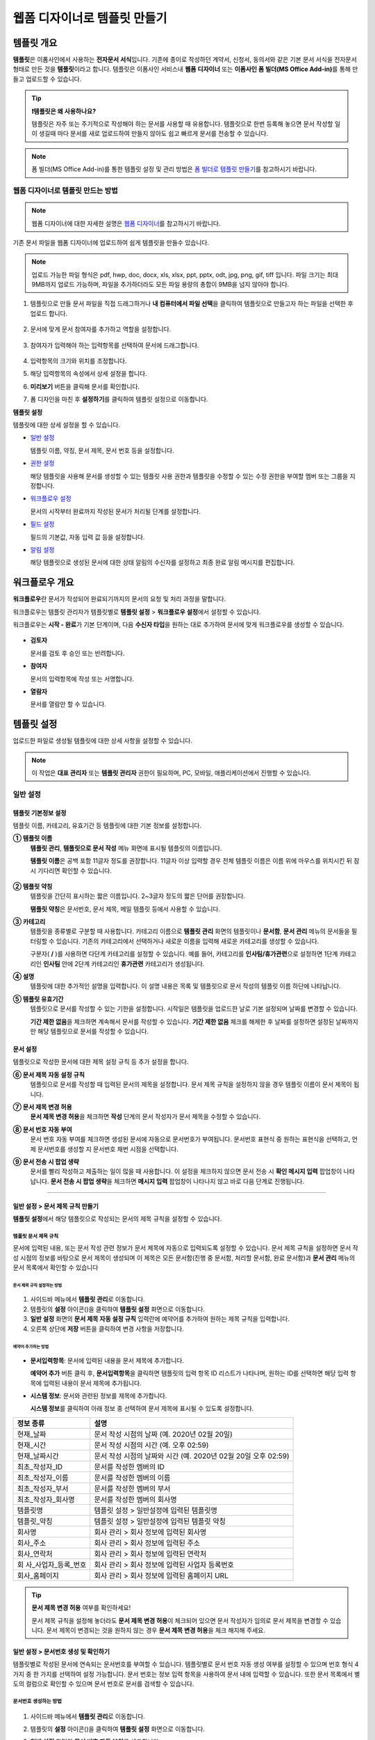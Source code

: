 .. _template_wd:

=============================
웹폼 디자이너로 템플릿 만들기
=============================

-----------------------------------------
템플릿 개요
-----------------------------------------

**템플릿**\ 은 이폼사인에서 사용하는 **전자문서 서식**\ 입니다. 기존에 종이로 작성하던 계약서, 신청서, 동의서와 같은 기본 문서 서식을 전자문서 형태로 만든 것을 **템플릿**\ 이라고 합니다. 템플릿은 이폼사인 서비스내 **웹폼 디자이너** 또는 **이폼사인 폼 빌더(MS Office Add-in)**\ 를 통해 만들고 업로드할 수 있습니다.


.. tip::

   **❗템플릿은 왜 사용하나요?**

   템플릿은 자주 또는 주기적으로 작성해야 하는 문서를 사용할 때 유용합니다. 
   템플릿으로 한번 등록해 놓으면 문서 작성할 일이 생길때 마다 문서를 새로 업로드하여 만들지 않아도 쉽고 빠르게 문서를 전송할 수 있습니다. 


.. note::
   
   폼 빌더(MS Office Add-in)를 통한 템플릿 설정 및 관리 방법은 `폼 빌더로 템플릿 만들기 <chapter7.html#template_fb>`__\ 를 참고하시기 바랍니다.



**웹폼 디자이너로 템플릿 만드는 방법**
~~~~~~~~~~~~~~~~~~~~~~~~~~~~~~~~~~~~~~~~~~


.. note::

   웹폼 디자이너에 대한 자세한 설명은 `웹폼 디자이너 <chapter4.html#webform>`__\ 를 참고하시기 바랍니다.


기존 문서 파일을 웹폼 디자이너에 업로드하여 쉽게 템플릿을 만들수 있습니다.

.. note::

   업로드 가능한 파일 형식은 pdf, hwp, doc, docx, xls, xlsx, ppt, pptx, odt, jpg, png, gif, tiff 입니다.
   파일 크기는 최대 9MB까지 업로드 가능하며, 파일을 추가하더라도 모든 파일 용량의 총합이 9MB을 넘지 않아야 합니다.



1. 템플릿으로 만들 문서 파일을 직접 드래그하거나 **내 컴퓨터에서 파일 선택**\ 을 클릭하여 템플릿으로 만들고자 하는 파일을 선택한 후 업로드 합니다.

   .. figure:: resources/template-manage-upload.png
      :alt: 템플릿 관리>파일 업로드(1)
      :width: 700px


   .. figure:: resources/template-manage-upload-popup.png
      :alt: 템플릿 관리>파일 업로드(2)
      :width: 400px

2. 문서에 맞게 문서 참여자를 추가하고 역할을 설정합니다.


   .. figure:: resources/wfd-participants.png
      :alt: 입력항목 드래그 방법
      :width: 400px


3. 참여자가 입력해야 하는 입력항목를 선택하여 문서에 드래그합니다.

   .. figure:: resources/web-form-designer1.png
      :alt: 입력항목 드래그 방법
      :width: 700px


4. 입력항목의 크기와 위치를 조정합니다.

5. 해당 입력항목의 속성에서 상세 설정을 합니다.

6. **미리보기** 버튼을 클릭해 문서를 확인합니다.

7. 폼 디자인을 마친 후 **설정하기**\ 를 클릭하여 템플릿 설정으로 이동합니다.


**템플릿 설정**

템플릿에 대한 상세 설정을 할 수 있습니다.

-  `일반 설정 <#general-wd>`__\

   템플릿 이름, 약칭, 문서 제목, 문서 번호 등을 설정합니다.

-  `권한 설정 <#auth-wd>`__\

   해당 템플릿을 사용해 문서를 생성할 수 있는 템플릿 사용 권한과 템플릿을 수정할 수 있는 수정 권한을 부여할 멤버 또는 그룹을 지정합니다.

-  `워크플로우 설정 <#workflow-wd>`__\

   문서의 시작부터 완료까지 작성된 문서가 처리될 단계를 설정합니다.

-  `필드 설정 <#field-wd>`__\

   필드의 기본값, 자동 입력 값 등을 설정합니다.

-  `알림 설정 <#noti-wd>`__\

   해당 템플릿으로 생성된 문서에 대한 상태 알림의 수신자를 설정하고 최종 완료 알림 메시지를 편집합니다. 


.. _workflow:

---------------------
워크플로우 개요
---------------------

**워크플로우**\ 란 문서가 작성되어 완료되기까지의 문서의 요청 및 처리 과정을 말합니다.

워크플로우는 템플릿 관리자가 템플릿별로 **템플릿 설정** > **워크플로우 설정**\ 에서 설정할 수 있습니다.

워크플로우는 **시작 - 완료**\ 가 기본 단계이며, 다음 **수신자 타입**\ 을 원하는 대로 추가하여 문서에 맞게 워크플로우를 생성할 수 있습니다.

.. figure:: resources/workflow_new.png
   :alt: 워크플로우 단계
   :width: 500px


-  **검토자**

   문서를 검토 후 승인 또는 반려합니다.

-  **참여자**

   문서의 입력항목에 작성 또는 서명합니다.

-  **열람자** 

   문서를 열람만 할 수 있습니다. 


.. _template_setting:

---------------------
템플릿 설정
---------------------

업로드한 파일로 생성될 템플릿에 대한 상세 사항을 설정할 수 있습니다.

.. note::

   이 작업은 **대표 관리자** 또는 **템플릿 관리자** 권한이 필요하며, PC, 모바일, 애플리케이션에서 진행할 수 있습니다.


.. _general_wd:

일반 설정
~~~~~~~~~~~~~~~

.. figure:: resources/template-setting-general.png
   :alt: 템플릿 설정 > 일반 설정
   :width: 700px



**템플릿 기본정보 설정**
-----------------------------------

템플릿 이름, 카테고리, 유효기간 등 템플릿에 대한 기본 정보를 설정합니다.

**① 템플릿 이름**
   **템플릿 관리**, **템플릿으로 문서 작성** 메뉴 화면에 표시될 템플릿의 이름입니다.

   **템플릿 이름**\ 은 공백 포함 11글자 정도를 권장합니다. 11글자 이상 입력할 경우 전체 템플릿 이름은 이름 위에 마우스를 위치시킨 뒤 잠시 기다리면 확인할 수 있습니다.

   .. figure:: resources/template-name.png
      :alt: 템플릿 이름
      :width: 250px


**② 템플릿 약칭**
   템플릿을 간단히 표시하는 짧은 이름입니다. 2~3글자 정도의 짧은 단어를 권장합니다.

   **탬플릿 약칭**\ 은 문서번호, 문서 제목, 메일 템플릿 등에서 사용할 수 있습니다.


**③ 카테고리**
   템플릿을 종류별로 구분할 때 사용합니다. 카테고리 이름으로 **템플릿 관리** 화면의 템플릿이나 **문서함**, **문서 관리** 메뉴의 문서들을 필터링할 수 있습니다. 기존의 카테고리에서 선택하거나 새로운 이름을 입력해 새로운 카테고리를 생성할 수 있습니다.

   구분자( **/** )를 사용하면 다단계 카테고리를 설정할 수 있습니다. 예를 들어, 카테고리를 **인사팀/휴가관련**\ 으로 설정하면 1단계 카테고리인 **인사팀** 안에 2단계 카테고리인 **휴가관련** 카테고리가 생성됩니다.

**④ 설명**
   템플릿에 대한 추가적인 설명을 입력합니다. 이 설명 내용은 목록 및 템플릿으로 문서 작성의 템플릿 이름 하단에 나타납니다.

**⑤ 템플릿 유효기간**
   템플릿으로 문서를 작성할 수 있는 기한을 설정합니다. 시작일은 템플릿을 업로드한 날로 기본 설정되며 날짜를 변경할 수 있습니다.

   **기간 제한 없음**\ 을 체크하면 계속해서 문서를 작성할 수 있습니다. **기간 제한 없음** 체크를 해제한 후 날짜를 설정하면 설정된 날짜까지만 해당 템플릿으로 문서를 작성할 수 있습니다. 


**문서 설정**
-----------------------------------

템플릿으로 작성한 문서에 대한 제목 설정 규칙 등 추가 설정을 합니다.

**⑥ 문서 제목 자동 설정 규칙**
   템플릿으로 문서를 작성할 때 입력된 문서의 제목을 설정합니다. 문서 제목 규칙을 설정하지 않을 경우 템플릿 이름이 문서 제목이 됩니다.


**⑦ 문서 제목 변경 허용**
   **문서 제목 변경 허용**\ 을 체크하면 **작성** 단계의 문서 작성자가 문서 제목을 수정할 수 있습니다.

**⑧ 문서 번호 자동 부여**
   문서 번호 자동 부여를 체크하면 생성된 문서에 자동으로 문서번호가 부여됩니다. 문서번호 표현식 중 원하는 표현식을 선택하고, 언제 문서번호를 생성할 지 문서번호 채번 시점을 선택합니다.

   |image1|

**⑨ 문서 전송 시 팝업 생략**
   문서를 빨리 작성하고 제출하는 일이 많을 때 사용합니다. 이 설정을 체크하지 않으면 문서 전송 시 **확인 메시지 입력** 팝업창이 나타납니다. **문서 전송 시 팝업 생략**\ 을 체크하면 **메시지 입력** 팝업창이 나타나지 않고 바로 다음 단계로 진행됩니다.


   
-------------------------------------

.. _document_naming:

일반 설정 > 문서 제목 규칙 만들기
-----------------------------------

**템플릿 설정**\ 에서 해당 템플릿으로 작성되는 문서의 제목 규칙을 설정할 수 있습니다.


**템플릿 문서 제목 규칙**
^^^^^^^^^^^^^^^^^^^^^^^^^^^

문서에 입력된 내용, 또는 문서 작성 관련 정보가 문서 제목에 자동으로 입력되도록 설정할 수 있습니다. 문서 제목 규칙을 설정하면 문서 작성 시점의 정보를 바탕으로 문서 제목이 생성되며 이 제목은 모든 문서함(진행 중 문서함, 처리할 문서함, 완료 문서함)과 **문서 관리** 메뉴의 문서 목록에서 확인할 수 있습니다


.. figure:: resources/document-list.png
   :alt: 문서 관리 > 문서 목록
   :width: 700px



**문서 제목 규칙 설정하는 방법**
+++++++++++++++++++++++++++++++++++++++++++++++

.. figure:: resources/template-setting-general-doc-numering_rule.png
   :alt: 템플릿 설정 > 문서 제목 규칙 설정
   :width: 500px


1. 사이드바 메뉴에서 **템플릿 관리**\ 로 이동합니다.

2. 템플릿의 **설정** 아이콘(|image2|)을 클릭하여 **템플릿 설정** 화면으로 이동합니다.

3. **일반 설정** 화면의 **문서 제목 자동 설정 규칙** 입력란에 예약어를 추가하여 원하는 제목 규칙을 입력합니다.

4. 오른쪽 상단에 **저장** 버튼을 클릭하여 변경 사항을 저장합니다.


**예약어 추가하는 방법**
+++++++++++++++++++++++++++++++++++++++

.. figure:: resources/template-setting-general-doc-numering_rule_reserved.png
   :alt: 예약어 사용해서 문서 제목 규칙 설정


-  **문서입력항목**\ : 문서에 입력된 내용을 문서 제목에 추가합니다.

   **예약어 추가** 버튼 클릭 후, **문서입력항목**\ 을 클릭하면 템플릿의 입력 항목 ID 리스트가 나타나며, 원하는 ID를 선택하면 해당 입력 항목에 입력된 내용이 문서 제목에 추가됩니다.

-  **시스템 정보**\ : 문서와 관련된 정보를 제목에 추가합니다.

   **시스템 정보**\ 를 클릭하여 아래 정보 중 선택하여 문서 제목에 표시될 수 있도록 설정합니다.


+----------------------+-----------------------------------------------+
| 정보 종류            | 설명                                          |
+======================+===============================================+
| 현재_날짜            | 문서 작성 시점의 날짜 (예. 2020년 02월 20일)  |
+----------------------+-----------------------------------------------+
| 현재_시간            | 문서 작성 시점의 시간 (예. 오후 02:59)        |
+----------------------+-----------------------------------------------+
| 현재_날짜시간        | 문서 작성 시점의 날짜와 시간 (예. 2020년 02월 |
|                      | 20일 오후 02:59)                              |
+----------------------+-----------------------------------------------+
| 최초_작성자_ID       | 문서를 작성한 멤버의 ID                       |
+----------------------+-----------------------------------------------+
| 최초_작성자_이름     | 문서를 작성한 멤버의 이름                     |
+----------------------+-----------------------------------------------+
| 최초_작성자_부서     | 문서를 작성한 멤버의 부서                     |
+----------------------+-----------------------------------------------+
| 최초_작성자_회사명   | 문서를 작성한 멤버의 회사명                   |
+----------------------+-----------------------------------------------+
| 템플릿명             | 템플릿 설정 > 일반설정에 입력된 템플릿명      |
+----------------------+-----------------------------------------------+
| 템플릿_약칭          | 템플릿 설정 > 일반설정에 입력된 템플릿 약칭   |
+----------------------+-----------------------------------------------+
| 회사명               | 회사 관리 > 회사 정보에 입력된 회사명         |
+----------------------+-----------------------------------------------+
| 회사_주소            | 회사 관리 > 회사 정보에 입력된 주소           |
+----------------------+-----------------------------------------------+
| 회사_연락처          | 회사 관리 > 회사 정보에 입력된 연락처         |
+----------------------+-----------------------------------------------+
| 회                   | 회사 관리 > 회사 정보에 입력된 사업자         |
| 사_사업자_등록_번호  | 등록번호                                      |
+----------------------+-----------------------------------------------+
| 회사_홈페이지        | 회사 관리 > 회사 정보에 입력된 홈페이지 URL   |
+----------------------+-----------------------------------------------+

.. tip::

   **문서 제목 변경 허용** 여부를 확인하세요!

   문서 제목 규칙을 설정해 놓더라도 **문서 제목 변경 허용**\ 이 체크되어 있으면 문서 작성자가 임의로 문서 제목을 변경할 수 있습니다. 문서 제목이 변경되는 것을 원하지 않는 경우 **문서 제목 변경 허용**\ 을 체크 해지해 주세요.

.. figure:: resources/template-setting-general-doc-numering_rule_allow_change.png
   :alt: 문서 제목 변경 허용 여부 확인



.. _docnumber_wd:

일반 설정 > 문서번호 생성 및 확인하기
---------------------------------------

템플릿별로 작성된 문서에 연속되는 문서번호를 부여할 수 있습니다. 
템플릿별로 문서 번호 자동 생성 여부를 설정할 수 있으며 번호 형식 4가지 중 한 가지를 선택하여 설정 가능합니다. 문서 번호는 정보 입력 항목을 사용하여 문서 내에 입력할 수 있습니다. 또한 문서 목록에서 별도의 컬럼으로 확인할 수 있으며 문서 번호로 문서를 검색할 수 있습니다.

**문서번호 생성하는 방법**
^^^^^^^^^^^^^^^^^^^^^^^^^^^^

.. figure:: resources/template-setting-general-doc-numering1.png
   :alt: 문서번호 설정하기
   :width: 600px


1. 사이드바 메뉴에서 **템플릿 관리**\ 로 이동합니다.

2. 템플릿의 **설정** 아이콘(|image3|)을 클릭하여 **템플릿 설정** 화면으로 이동합니다.

3. **일반 설정** 화면의 **문서 번호 자동 부여**\ 를 체크합니다.

   -  **문서번호 규칙 선택하기**

   .. figure:: resources/template-setting-general-doc-numering1_1.png
      :alt: 문서번호 규칙 선택


   **▪ 일련번호**
      문서 생성 순서대로 1번부터 생성

      예) 1, 2, 3...

   **▪ 년도 일련번호**
      문서가 생성된 년도 + 번호 1번부터 생성

      예) 2020_1, 2020_2...

   **▪ 템플릿약칭 일련번호**
      템플릿 약칭 + 번호 1번부터 생성

      예) 신청서 1, 신청서 2...

   **▪ 템플릿약칭 년도 일련번호**
      템플릿 약칭 + 문서가 생성된 년도 + 번호 1번부터 생성

      예) 신청서 2020_1, 신청서 2020_2...

   -  **문서 번호 부여 시점 선택하기**

   ▪ **시작**
      문서 작성 시작 단계에서 문서번호를 생성합니다.

   ▪ **완료**
      문서가 모든 워크플로우를 거쳐 문서 완료 시 문서번호를 생성합니다.

4. 오른쪽 상단의 **저장** 버튼을 클릭해 설정을 저장합니다.


**문서번호 확인하는 방법**
^^^^^^^^^^^^^^^^^^^^^^^^^^^^

문서번호는 **문서번호 입력 항목**\ 을 사용하여 문서 내에 입력하거나 문서 목록에서 확인할 수 있습니다.

-  **문서 내에 문서번호 표시하기**

   문서번호는 문서번호 입력 항목을 사용하여 문서 내에 입력할 수 있습니다.

   1. 웹폼 디자이너에 문서 파일을 업로드합니다.

   2. 문서번호가 들어갈 위치에 문서 입력 항목을 추가합니다.

      |image4|

   3. **다음** 버튼을 클릭해 **템플릿 설정**\ 으로 이동합니다.

   4. **템플릿 설정 > 일반 설정**\ 에서 **문서 번호 자동 부여**\ 를 체크합니다.

   5. 문서 번호 규칙을 선택합니다.

   6. **저장** 버튼을 클릭해 설정을 저장합니다.

-  **문서 목록에서 문서번호 확인하기**

   .. figure:: resources/doc-list-docnumber1.PNG
      :alt: 문서함 - 문서 목록
      :width: 700px


   .. figure:: resources/doc-list-docnumber2.png
      :alt: 문서함 - 문서 목록 - 문서번호 확인
      :width: 700px


   문서번호는 문서 목록을 볼 수 있는 문서함(진행 중 문서함, 처리할 문서함, 완료 문서함) 및 문서 관리 메뉴(문서 관리자 권한 필요)에서 확인할 수 있습니다.

   1. 사이드바 메뉴에서 **문서함** 또는 **문서 관리** 메뉴로 이동합니다.

   2. 오른쪽 상단의 **컬럼 설정** 아이콘을 클릭합니다.

   3. 컬럼 리스트의 **문서번호**\ 를 체크합니다.

      |image5|

   4. 문서 목록에 **문서번호** 컬럼이 추가된 것을 확인합니다.

-  **문서번호로 문서 검색하기**

   |image6|

   문서번호 검색은 상세 검색 기능을 통해 확인할 수 있습니다.

   1. **문서함** 또는 **문서 관리** 메뉴로 이동합니다.

   2. 문서 목록 상단의 **상세** 버튼을 클릭합니다.

   3. 검색 기준 중 **문서번호**\ 를 선택합니다.

   4. 검색할 단어나 숫자를 입력합니다.

   5. 검색 결과를 확인합니다.


.. _auth_wd:

권한 설정
~~~~~~~~~~~~~~~

**권한 설정** 화면에서는 템플릿 사용 권한, 템플릿 수정 권한을 설정할 수 있습니다.

.. figure:: resources/template-setting-auth-new.PNG
   :alt: 템플릿 설정 > 권한 설정
   :width: 700px


**템플릿 사용 권한**

템플릿을 사용해서 문서를 만들 수 있는 권한을 설정합니다. 템플릿 사용 권한이 부여된 멤버는 **템플릿으로 문서 작성** 화면에 해당 템플릿이 표시되어 문서를 작성할 수 있습니다. 회사에 속한 모든 멤버가 사용할 수 있도록 **전체**\로 설정을 하거나 특정 **그룹 또는 멤버**\ 를 검색하여 선택할 수 있습니다.

**템플릿 수정 권한**

해당 템플릿을 수정할 수 있는 권한을 설정합니다. 템플릿 수정 권한이 있으면 **템플릿 관리** 메뉴에서 해당 템플릿을 수정할 수 있습니다. 권한을 부여할 **멤버**\ 를 검색하여 선택합니다. ❗템플릿 수정 권한은 템플릿 관리자 권한이 있는 멤버만 지정할 수 있습니다.



**문서 관리 권한**

문서 관리 권한은 **회사 관리 > 권한 관리 > 문서 관리자**\ 에서 설정할 수 있습니다. 자세한 내용은 `권한 구분 <chapter2.html#permissions>`__\ 을 참고해 주세요.




.. _workflow_wd:

워크플로우 설정
~~~~~~~~~~~~~~~

**템플릿 설정** 화면에서 **워크플로우 설정** 탭을 클릭해 해당 템플릿의 워크플로우를 생성 또는 수정할 수 있습니다. 


.. figure:: resources/workflow-setting_new.PNG
   :alt: 템플릿 설정 > 워크플로우 설정
   :width: 600px


**워크플로우 단계 추가하는 방법**
-------------------------------------

1. **워크플로우 설정** 탭을 클릭해 이동합니다.

2. 시작과 완료 사이의 단계 추가(|image8|) 버튼을 클릭합니다.

3. **수신자 타입 선택**\ 에서 추가하고자 하는 **수신자 타입**\ 을 선택합니다.

   .. figure:: resources/workflow-steps-wd.PNG
      :alt: 템플릿 설정 > 워크플로우 설정
      :width: 600px



.. important::

   **❗참여자, 검토자, 열람자의 차이**

   - **참여자**\ 는 실제 문서에 서명, 작성 등 입력 항목에 **입력**\ 할 수 있습니다. 
   - **검토자**\ 는 문서에 직접 입력은 할 수 없고 문서 검토 후 **승인 여부만 결정**\ 합니다. 
   - **열람자**\ 는 문서를 승인하거나 작성할 수 없고 **열람**\ 만 할 수 있습니다. 


4. 선택 시 워크플로우에 단계가 추가됩니다

.. tip::

   참여자는 **폼 디자인하기** 단계에서 추가해야 하며, 최대 30명까지 추가할 수 있습니다. 
   검토자를 포함한 워크플로우 단계는 개수 제한없이 추가할 수 있습니다. 
   워크플로우 단계를 클릭한 후 드래그해서 순서를 조정할 수 있으며, 단계 오른쪽에 위치한 **-**\ 를 클릭하면 단계가 삭제됩니다.

   |image10|


.. tip::

   **워크플로우 병합하기 - 동시 전송**

   일반적으로 워크플로우를 추가하면 설정된 순서에 따라 각 단계 수신자에게 문서가 전송됩니다. 
   여러 단계의 워크플로우를 병합하면 병합된 워크플로우 단계 수신자에게 문서를 동시에 전송할 수 있습니다. 

   1. **템플릿 관리** 화면에서 템플릿 설정 아이콘을 클릭합니다. 
   2. 화면 상단에서 **설정하기**\ 를 클릭한 후 **워크플로우** 설정을 클릭합니다.
   3. 병합할 워크플로우 단계 중 **아래에 있는 워크플로우를 클릭**\ 하면 워크플로우 왼쪽에 **전송 순서 합치기** 아이콘(|image7|)이 나타납니다. 
   4. 해당 아이콘(|image7|)을 클릭하면 하단과 상단의 워크플로우가 합쳐집니다.

      .. figure:: resources/workflow_merge_wd.png
         :alt: 템플릿 설정 > 워크플로우 설정 > 합치기
         :width: 500px

      .. note::

         **병합된 워크플로우 나누기**

         병합된 워크플로우를 클릭하면 아이콘이 표시됩니다. 분할할 워크플로우 단계를 클릭후 전송 순서 나누기 아이콘(|image9|)을 클릭하면 합쳐진 워크플로우 단계가 다시 분리됩니다.

         .. figure:: resources/workflow_split_wd.png
            :alt: 템플릿 설정 > 워크플로우 설정 > 나누기
            :width: 500px


   **❗제한사항**

   - 병합된 워크플로우가 포함된 템플릿으로는 **일괄작성을 할 수 없습니다.**
   - 병합된 워크플로우 단계의 수신자는 **이전 단계 수신자**\ 로 설정할 수 없습니다.
   - 병합된 워크플로우 다음 단계는 수신자를 **그룹 또는 멤버**\ 로 지정하거나, **완료** 단계로 설정해야 합니다.





**워크플로우 단계별 상세 설정**
-------------------------------------

단계를 클릭하여 각 워크플로우 단계별로 상세 속성을 설정할 수 있습니다.


**시작: 문서 작성을 시작하는 단계입니다.**

+++++++++++++++++++++++++++++++++++++++++++++++++++++

.. figure:: resources/workflow-step-start-property.png
   :alt: 워크플로우 설정 > 시작 단계
   :width: 700px


-  **문서 생성 수 제한**: 체크하여 해당 템플릿으로 생성되는 최대 문서 개수를 설정할 수 있습니다.

-  **URL로 문서 생성 허용**: 멤버가 아닌 외부 사용자에게 요청시 이폼사인에 로그인하지 않고 URL을 통해 바로 접속하여 문서를 처리할 수 있는 공개 링크를 생성합니다.

-  **문서 작성 가능한 도메인/IP 지정**: 특정 도메인 또는 IP에서만 문서를 전송할 수 있도록 설정할 수 있습니다.

-  **문서 중복 전송 방지**: 문서를 중복으로 전송하는 것을 방지하며, 필드를 선택해 해당 필드를 기준으로 중복 여부를 확인합니다.


.. tip::

   **URL로 문서 작성 요청 시 QR 코드 생성 기능 활용하기**

   URL 주소를 상대방한테 전달해서 문서를 작성할 수 있는 기능을 사용할 때 해당 링크를 QR코드로 바로 만들수 있습니다.
   QR 코드 이미지를 웹사이트에 게시하거나 다른 사람과 공유하여 문서 작성을 요청할 수 있습니다. 작성자는 모바일 기기의 카메라로 QR 코드를 스캔해서 문서를 작성 및 제출할 수 있습니다.

   시작 단계 워크플로우 속성에서 **URL로 문서 생성 허용** 옵션을 체크하고 
   **QR 코드 생성** 버튼을 클릭하면 QR 코드 이미지가 바로 다운로드됩니다.

   
   .. figure:: resources/workflow-step-start-QRcode.png
      :alt: 워크플로우 설정 > QR 코드 생성하기
      :width: 400px




**참여자: 문서의 입력항목에 작성, 서명 등 문서에 참여하는 수신자 단계입니다.**

+++++++++++++++++++++++++++++++++++++++++++++++++++++++++++++++++++++++++++++++++++++++++++++

.. figure:: resources/workflow-participant-properties.png
   :alt: 워크플로우 설정 > 참여자 단계 속성
   :width: 700px

-  **알림**\: 수신자에게 문서 작성 요청 시 알림을 보낼 방법을 설정하고 알림 내용을 편집할 수 있습니다. 

   - **알림 방법 선택:** 알림은 기본적으로 이메일로 발송되며, SMS 선택 시, **문자**\ 와 **카카오톡**\ 이 활성화되어 선택할 수 있습니다.

   - **알림 내용 편집:** 각 단계별로 수신자에게 발송되는 문서 요청 알림 내용을 편집할 수 있습니다. 

-  **문서 전송 기한**\: 수신자가 문서를 받은 후 다음 단계 수신자에게 문서를 전송하기까지의 기한을 설정합니다.       

   .. tip::

      멤버의 경우 문서 전송 기한이 없도록 설정할 수 있습니다. **문서 전송 기한을 0일 0시간**\ 으로 설정하세요.
      외부 수신자는 문서 전송 기한을 최대 50일까지 설정할 수 있습니다. 
   

-  **수신자 정보 자동 설정**\: 수신자에게 문서 요청시 문서에 입력된 정보를 바탕으로 수신자의 이름 및 연락처를 자동으로 설정할 수 있습니다.

-  **문서 열람 전 본인확인 설정:** 문서 열람 전 수신자가 본인확인을 진행한 후 문서를 열람할 수 있도록 설정합니다. 간편 인증과 추가 인증 모두 선택할 경우, 2단계로 본인확인을 진행할 수 있습니다. 

   -  **간편 인증**\ : 외부 수신자가 문서를 열람하기 위해서 본 설정에서 미리 설정한 정보를 입력해야 합니다. 도움말을 입력하여 힌트를 제공할 수 있습니다.

      - **문서 접근 암호:** 문서 열람 시 입력할 암호를 설정합니다. 암호 설정은 **직접 입력, 수신자 이름, 문서에 입력된 내용** 중 선택할 수 있습니다. 

         - **직접 입력:** 설정 단계에서 암호를 직접 입력하고 수신자에서 보여질 암호 힌트를 입력합니다. 

         - **수신자 이름:** 수신자 이름으로 설정하면 수신자 정보에 입력한 이름과 일치한 이름을 수신자가 암호로 입력해야 합니다.
   
         - **문서에 입력된 내용:** 문서 내 입력 항목을 선택하여 해당 입력 항목에 입력한 내용을 암호로 설정할 수 있습니다. 

            .. figure:: resources/doc-password-setting.png
               :alt: 문서 접근 암호 설정
               :width: 400px    

   - **추가 인증**\: 본인확인 수단을 추가로 설정합니다. 
      
      - **이메일/SMS 인증:** 수신자의 이메일 또는 휴대폰 번호로 6자리 인증번호를 발송합니다. 수신자는 인증번호를 인증 창에 입력 후 문서 열람을 할 수 있습니다.

      - **휴대폰 본인확인:** 수신자 명의의 휴대폰으로 본인확인을 진행한 후 문서를 열람하도록 설정합니다.

      - **법인 공동인증서 확인:** 법인간 계약 시 법인 공동인증서로 법인 인증을 진행한 후 문서를 열람하도록 설정합니다. 사업자등록번호는 **직접 입력, 문서에 입력된 내용, 입력 안 함** 중 선택할 수 있습니다. 

         .. figure:: resources/additional-verification.png
            :alt: 추가인증 설정
            :width: 400px  

      .. note::

         추가 인증을 모두 선택하면 수신자가 인증 진행 단계에서 3가지 중 1가지 방법을 선택해 진행할 수 있습니다. 
         이메일 인증을 제외한 추가 인증 수단은 모두 별도의 추가 비용이 발생됩니다. 

-  **문서 일부 숨기기 설정:** 2개 이상의 파일로 구성된 문서일 경우 일부 문서를 숨기기 설정할 수 있습니다.


.. note::

   **참여자/검토자/열람자 단계 - 수신자 지정하기**

   해당 단계의 수신자를 미리 선택하거나 문서 전송 시 전송자가 선택할 수 있도록 할 수 있습니다.

   .. figure:: resources/workflow-participant-selected.png
      :alt: 워크플로우 설정 > 참여자 수신자 지정
      :width: 700px   

   -  **문서 전송 시 지정 가능**: 문서 전송 단계에서 수신자 정보를 입력할 수 있도록 설정합니다. 수신자 정보를 입력하지 않으면 해당 단계는 건너뛰고 진행됩니다.

   -  **문서 전송 시 필수로 지정**: 문서 전송 단계에서 수신자 정보를 반드시 입력/선택하도록 설정합니다. 수신자 정보를 입력하지 않으면 문서가 전송되지 않습니다.

   -  **그룹 또는 멤버**: 문서를 수신할 그룹 또는 멤버를 워크플로우 설정 단계에서 미리 지정합니다. 그룹/멤버 여러명을 선택할 수 있으며, 수신자 모두 문서를 처리할 수 있습니다.

   -  **이전 단계 수신자**: 시작 단계를 포함해서 이전 단계의 수신자가 문서를 처리하도록 설정합니다. 단계를 선택할 수 있습니다.



**검토자: 문서를 검토 후 승인 또는 반려할 수 있는 수신자 단계입니다.**

+++++++++++++++++++++++++++++++++++++++++++++++++++++++++++++++++++++++++++++

.. figure:: resources/workflow-reviewer-properties.png
   :alt: 워크플로우 설정 > 검토자
   :width: 700px

-  **단계 이름**\: 해당 단계의 이름을 설정할 수 있습니다.

-  **알림**\: 수신자에게 문서 작성 요청 시 알림을 보낼 방법을 설정하고 알림 내용을 편집할 수 있습니다. 

   - 알림 방법 선택: 알림은 기본적으로 이메일로 발송되며, SMS 선택 시, **문자**\ 와 **카카오톡**\ 이 활성화되어 선택할 수 있습니다.

   - 알림 내용 편집: 각 단계별로 수신자에게 발송되는 문서 요청 알림 내용을 편집할 수 있습니다. 

-  **문서 전송 기한**\ : 수신자가 문서를 받은 후 다음 단계 수신자에게 문서를 전송하기까지의 기한을 설정합니다. 문서 전송 기한을 설정하지 않으려면 0일 0시간으로 입력하세요(수신자가 내부 멤버일 경우에만 해당, 외부 수신자는 최대 50일까지 가능). 

.. note::

   수신자 단계별 상세 속성은 **내부 멤버 수신자**\ 와 **외부 수신자**\ 에 따라 달라집니다. 단계 수신자를 멤버가 아닌 **외부 수신자로 지정**\ 할 경우 **수신자 정보 자동 설정 옵션**\ 과 **문서 열람 전 본인확인 설정**\ 옵션을 추가로 설정할 수 있습니다. 

   ❗내부 멤버의 경우 이름, 이메일 등 이폼사인에 저장된 정보로 문서가 전송되도록 설정되며, 이폼사인에 로그인 후 요청받은 문서를 작성할 수 있기 때문에 로그인 단계로 본인확인이 되었다고 간주하여 해당 옵션을 설정하지 않습니다. 

   -  **수신자 정보 자동 설정**\: 수신자에게 문서 요청시 문서에 입력된 정보를 바탕으로 수신자의 이름 및 연락처를 자동으로 설정할 수 있습니다.

   -  **문서 열람 전 본인확인 설정:** 문서 열람 전 수신자가 본인확인을 진행한 후 문서를 열람할 수 있도록 설정합니다. 간편 인증과 추가 인증 모두 선택할 경우, 2단계로 본인확인을 진행할 수 있습니다. 

      -  **간편 인증**\ : 외부 수신자가 문서를 열람하기 위해서 본 설정에서 미리 설정한 정보를 입력해야 합니다. 도움말을 입력하여 힌트를 제공할 수 있습니다.

         - **문서 접근 암호:** 문서 열람 시 입력할 암호를 설정합니다. 암호 설정은 **직접 입력, 수신자 이름, 문서에 입력된 내용** 중 선택할 수 있습니다. 

            - **직접 입력:** 설정 단계에서 암호를 직접 입력하고 수신자에서 보여질 암호 힌트를 입력합니다. 

            - **수신자 이름:** 수신자 이름으로 설정하면 수신자 정보에 입력한 이름과 일치한 이름을 수신자가 암호로 입력해야 합니다.
   
            - **문서에 입력된 내용:** 문서 내 입력 항목을 선택하여 해당 입력 항목에 입력한 내용을 암호로 설정할 수 있습니다. 

            .. figure:: resources/doc-password-setting.png
               :alt: 문서 접근 암호 설정
               :width: 400px    

      - **추가 인증**\: 본인확인 수단을 추가로 설정합니다. 
      
         - **이메일/SMS 인증:** 수신자의 이메일 또는 휴대폰 번호로 6자리 인증번호를 발송합니다. 수신자는 인증번호를 인증 창에 입력 후 문서 열람을 할 수 있습니다.

         - **휴대폰 본인확인:** 수신자 명의의 휴대폰으로 본인확인을 진행한 후 문서를 열람하도록 설정합니다.

         - **법인 공동인증서 확인:** 법인간 계약 시 법인 공동인증서로 법인 인증을 진행한 후 문서를 열람하도록 설정합니다. 사업자등록번호는 **직접 입력, 문서에 입력된 내용, 입력 안 함** 중 선택할 수 있습니다. 

            .. figure:: resources/additional-verification.png
               :alt: 추가인증 설정
               :width: 400px  

      .. caution::

         추가 인증을 모두 선택하면 수신자가 인증 진행 단계에서 3가지 중 1가지 방법을 선택해 진행할 수 있습니다. 
         이메일 인증을 제외한 추가 인증 수단은 모두 별도의 추가 비용이 발생됩니다. 


**열람자: 문서를 열람만 할 수 있는 수신자 단계입니다.**

+++++++++++++++++++++++++++++++++++++++++++++++++++++++++++++++++++++++++++++++++++++++++++++

.. figure:: resources/workflow-needtoview-properties.png
   :alt: 워크플로우 설정 > 열람자 단계 속성
   :width: 700px

-  **단계 이름**\ : 해당 단계의 이름을 설정할 수 있습니다.

-  **알림**\ : 수신자에게 문서 작성 요청 시 알림을 보낼 방법을 설정하고 알림 내용을 편집할 수 있습니다. 

   - **알림 방법 선택:** 알림은 기본적으로 이메일로 발송되며, SMS 선택 시, **문자**\ 와 **카카오톡**\ 이 활성화되어 선택할 수 있습니다.

   - **알림 내용 편집:** 각 단계별로 수신자에게 발송되는 문서 요청 알림 내용을 편집할 수 있습니다. 

-  **문서 열람 기한**\ : 수신자가 문서를 받은 후 열람할 수 있는 기한을 설정합니다. 기한을 설정하지 않으려면 0일 0시간으로 입력하세요(수신자가 내부 멤버일 경우에만 해당, 외부 수신자는 최대 50일까지 가능). 


-  **문서 전송 옵션**\ : 해당 단계에서 문서가 다음 단계로 전송되는 옵션을 선택합니다. 

   - **수신자가 문서를 열람하면 다음 단계로 전송:** 열람자 단계의 수신자가 문서를 열람해야만 문서가 다음 단계로 전송됩니다.
 
   - **수신자의 문서 열람 여부와 관계없이 바로 다음 단계로 전송:** 열람자 단계의 수신자가 문서를 열람하지 않아도 문서가 다음 단계로 전송됩니다. 

   .. figure:: resources/needtoview_option.png
      :width: 300px

.. note::

   수신자 단계별 상세 속성은 **내부 멤버 수신자**\ 와 **외부 수신자**\ 에 따라 달라집니다. 단계 수신자를 멤버가 아닌 **외부 수신자로 지정**\ 할 경우 **수신자 정보 자동 설정 옵션**\ 과 **문서 열람 전 본인확인 설정**\ 옵션을 추가로 설정할 수 있습니다. 

   ❗내부 멤버의 경우 이름, 이메일 등 이폼사인에 저장된 정보로 문서가 전송되도록 설정되며, 이폼사인에 로그인 후 요청받은 문서를 작성할 수 있기 때문에 로그인 단계로 본인확인이 되었다고 간주하여 해당 옵션을 설정하지 않습니다. 

   -  **수신자 정보 자동 설정**\: 수신자에게 문서 요청시 문서에 입력된 정보를 바탕으로 수신자의 이름 및 연락처를 자동으로 설정할 수 있습니다.

   -  **문서 열람 전 본인확인 설정:** 문서 열람 전 수신자가 본인확인을 진행한 후 문서를 열람할 수 있도록 설정합니다. 간편 인증과 추가 인증 모두 선택할 경우, 2단계로 본인확인을 진행할 수 있습니다. 

      -  **간편 인증**\ : 외부 수신자가 문서를 열람하기 위해서 본 설정에서 미리 설정한 정보를 입력해야 합니다. 도움말을 입력하여 힌트를 제공할 수 있습니다.

         - **문서 접근 암호:** 문서 열람 시 입력할 암호를 설정합니다. 암호 설정은 **직접 입력, 수신자 이름, 문서에 입력된 내용** 중 선택할 수 있습니다. 

            - **직접 입력:** 설정 단계에서 암호를 직접 입력하고 수신자에서 보여질 암호 힌트를 입력합니다. 

            - **수신자 이름:** 수신자 이름으로 설정하면 수신자 정보에 입력한 이름과 일치한 이름을 수신자가 암호로 입력해야 합니다.
   
            - **문서에 입력된 내용:** 문서 내 입력 항목을 선택하여 해당 입력 항목에 입력한 내용을 암호로 설정할 수 있습니다. 

            .. figure:: resources/doc-password-setting.png
               :alt: 문서 접근 암호 설정
               :width: 400px    

      - **추가 인증**\: 본인확인 수단을 추가로 설정합니다. 
      
         - **이메일/SMS 인증:** 수신자의 이메일 또는 휴대폰 번호로 6자리 인증번호를 발송합니다. 수신자는 인증번호를 인증 창에 입력 후 문서 열람을 할 수 있습니다.

         - **휴대폰 본인확인:** 수신자 명의의 휴대폰으로 본인확인을 진행한 후 문서를 열람하도록 설정합니다.

         - **법인 공동인증서 확인:** 법인간 계약 시 법인 공동인증서로 법인 인증을 진행한 후 문서를 열람하도록 설정합니다. 사업자등록번호는 **직접 입력, 문서에 입력된 내용, 입력 안 함** 중 선택할 수 있습니다. 

            .. figure:: resources/additional-verification.png
               :alt: 추가인증 설정
               :width: 400px  

      .. caution::

         추가 인증을 모두 선택하면 수신자가 인증 진행 단계에서 3가지 중 1가지 방법을 선택해 진행할 수 있습니다. 
         이메일 인증을 제외한 추가 인증 수단은 모두 별도의 추가 비용이 발생됩니다. 




.. _hide:

**문서에서 일부 영역만 보이도록 설정하는 방법**
^^^^^^^^^^^^^^^^^^^^^^^^^^^^^^^^^^^^^^^^^^^^^^^^^^^^^^^^^^

.. tip::

   
   **문서 일부 숨기기 설정**

   파일을 추가해서 여러 개의 파일로 문서를 만든 경우 수신자에게 보여지는 문서의 일부를 숨기도록 설정할 수 있습니다. 즉, 한 템플릿에서 수신자에게 보낼 부분과 보내지 않을 문서를 구분할 수 있습니다. 

   업로드한 문서 파일이 여러 개인 경우, 워크플로우의 **수신자 단계** 속성 설정에서 **문서 일부 숨기기 설정**\ 이 나타납니다. 문서에 추가된 파일 이름이 목록으로 표시되어 각 파일별로 **보이기, 숨기기 또는 이전 단계 요청자가 선택**\ 할 수 있도록 설정할 수 있습니다.

   ❗단, 문서 일부 숨기기 기능은 문서 수신자가 내부 멤버가 아닌 외부 수신자일 경우에만 적용됩니다. 

   **설정 방법**

   1. 대시보드 **메뉴 > 템플릿 관리**\ 로 이동합니다.
   2. 템플릿의 **설정 아이콘(⚙)**\ 을 클릭하여 템플릿 설정 화면으로 이동합니다.
   3. **워크플로우 설정** 탭으로 이동합니다.
   4. **수신자** 단계를 추가합니다. 
   5. 오른쪽 속성 영역 하단의 **문서 일부 숨기기 설정**\ 을 체크합니다. 
   6. 문서 내 영역에 따라 노출 여부를 선택합니다. 

      - **보이기:** 수신자에게 해당 시트 또는 구역이 전송됩니다.

      - **선택:** 전송 단계에서 해당 영역의 노출 여부를 선택합니다.

      - **숨기기:** 수신자에게 해당 시트 또는 구역이 보이지 않습니다.

   .. figure:: resources/hide-setting.png
      :alt: 문서 일부 숨기기 설정
      :width: 500px



**완료: 문서가 모든 워크플로우 단계를 거쳐 최종 완료되는 단계입니다.**

+++++++++++++++++++++++++++++++++++++++++++++++++++++++++++++++++++++++++++++

|image18|

-  **별도의 파일 저장소에 완료 문서 저장하기**: 문서가 완료되면 대표 관리자 또는 회사 관리자가 별도로 설정한 외부 클라우드 저장소에 완료된 문서가 저장되도록 설정합니다.

-  **공인전자문서센터에 완료 문서 저장하기**: 문서가 완료되면 이폼사인과 연계된 공인전자문서센터에 자동으로 저장되도록 설정합니다. 본 기능은 추가 요금이 발생합니다.

-  **최종 완료 문서에 타임스탬프 찍기**: 완료된 문서가 그 이후 변경되지 않았음을 증명하는 타임스탬프가 문서에 적용될 수 있도록 설정합니다. 본 기능은 추가 요금이 발생합니다.

.. note::

   💡 **타임스탬프란?**

      타임스탬프(Timestamp)란 전자문서의 생성 시점확인(존재증명) 및 진본성 확인(내용증명)을 위한 공개키 기반(PKI: Public Key Infra Structure)의 국제표준 기술로, 전자문서가 어느 특정 시각에 존재하고 있었다는 것을 증명하는 것과 동시에 그 시각 이후에 데이터가 변경되지 않았음을 증명하는 전자적 기술입니다.

      문서에 타임스탬프를 적용하면 특정 시점에 해당 문서가 존재하였으며, 그 이후 변경되지 않은 진본임이 인증기관에 의해 객관적으로 증명됩니다.
 



.. _field_wd:

필드 설정
~~~~~~~~~

**필드 설정**\ 에서는 문서 목록에 표시되는 컬럼의 표시 여부 및 순서를 설정할 수 있습니다. 또한, 템플릿에 들어가는 필드의 기본값 또는 자동입력 값을 설정할 수 있습니다.

.. figure:: resources/template-field-setting.png
   :alt: 템플릿 설정 > 필드 설정
   :width: 700px


필드의 기본값은 **사용자 정의 필드 관리**\ 에 저장되어 있는 회사/그룹/멤버 정보를 입력되도록 설정하거나, 최근 입력값 선택 또는 사용자가 직접 입력하도록 설정할 수 있습니다.

.. tip::

   **자동 입력 설정하는 방법**

   문서에 자주 입력하는 정보를 미리 저장하고 자동으로 입력되도록 설정할 수 있습니다.

   예를 들어 작성자의 이름, 연락처 등 작성자 정보, 부서명, 책임자, 회사 대표 번호 등 회사 또는 그룹에 대한 정보를 미리 저장하여 자동으로 입력되도록 설정할 수 있습니다. 관련 필드의 항목 추가 및 기본 값 설정은 **회사 관리 > 사용자 정의 필드 관리**\ 에서 할 수 있습니다.

   1. **사용자 정의 필드 관리** 화면에서 필드를 추가합니다.

   2. **템플릿 관리** 메뉴로 이동합니다.

   3. **템플릿 설정** 아이콘을 클릭합니다.

   4. **필드 설정** 메뉴로 이동합니다.

   5. 자동 입력이 되도록 설정할 필드의 기본값을 입력합니다.

   6. 모든 설정을 완료한 후 **저장** 버튼을 클릭합니다

.. _noti_wd:

알림 설정
~~~~~~~~~

템플릿으로 작성되는 문서의 상태 알림을 수신할 수신자 설정 및 알림 내용 확인, 편집 등을 할 수 있습니다.

**상태 알림 설정**

해당 템플릿으로 생성된 문서의 진행 상태에 대한 알림의 수신자를 설정하고 알림 메시지를 미리보기(문서 승인/검토 및 작성/반려/취소/수정 알림) 또는 편집(문서 최종 완료 알림) 할 수 있습니다.

.. figure:: resources/template-setting-notification-channel.png
   :alt: 알림 채널 설정

.. figure:: resources/template-setting-notification-editl.png
   :alt: 알림 내용 편집
   :width: 400px


.. note::

   **최초 작성자** 옵션에 체크, **단계별 처리자** 옵션 체크 해제 시, 문서를 최초 작성한 사람에게 상태 알림을 전송합니다.

   **최초 작성자** 옵션 체크 해제, **단계별 처리자** 옵션에 체크 시, 최초 작성한 사람을 제외하고 현재 단계 이전에 문서를 처리한 사람들에게 상태 알림을 전송합니다.

   **최초 작성자**, **단계별 처리자** 옵션 모두 체크 시, 최초 작성한 사람, 현재 단계 이전에 문서를 처리한 사람 모두에게 상태 알림을
   전송합니다.

   **최초 작성자**, **단계별 처리자** 옵션 모두 체크 해제 시, 해당 단계의 상태 알림을 전송하지 않습니다.


------------------
개별 템플릿 메뉴
------------------

**템플릿 관리** 화면에서 템플릿 이름 오른쪽에 위치한 메뉴 아이콘(⋮)을 클릭하면 각 템플릿별 메뉴가 나타납니다.

|image23|

-  **복제**: 템플릿을 복제합니다. 해당 템플릿의 문서 파일과 상세 템플릿 설정이 복제되며 상세 설정을 변경하여 저장할 수 있습니다.

-  **삭제**: 템플릿을 삭제합니다. 템플릿이 삭제되면 더 이상 해당 템플릿으로 문서를 작성할 수 없습니다.

-  **비활성화**: 템플릿을 비활성화하면 다른 멤버의 **템플릿으로 문서 작성** 페이지에 표시되지 않습니다.

-  **소유자 변경**: 템플릿의 소유자를 변경할 수 있습니다. 기본적으로 템플릿 소유자는 템플릿을 생성한 사람으로 자동 지정됩니다. 이후 변경하고자 할 경우 소유자 변경을 통해 다른 멤버로 소유자를 변경할 수 있습니다. 템플릿 소유자는 템플릿 관리 권한을 가진 멤버 중에 선택할 수 있습니다.

   |image24|


-  **문서 번호 설정 변경**: 템플릿 설정에서 설정한 문서 번호 설정을 변경할 수 있는 기능으로 문서번호가 채번되는 템플릿의 시작번호를 다시 설정할 수 있습니다.

   .. caution::

      단, 같은 문서 번호로 2개의 문서가 생성될 수 있으니 잘 확인하고 변경해야 합니다.

   |image26|

-----------
템플릿 검색
-----------

**템플릿 관리** 화면에서는 템플릿 카테고리별 조회, 검색 등을 할 수 있습니다.

|image27|

**① 템플릿 조회**
   클릭하여 템플릿 상태, 카테고리 별로 템플릿을 조회할 수 있습니다. **X** 를 클릭하면 전체 카테고리로 돌아갑니다.

   카테고리의 생성은 **템플릿 설정 > 일반 설정**\ 에서 할 수 있습니다.

**② 템플릿 검색**
   검색 키워드를 입력하여 템플릿을 검색합니다.

**③ 정렬**
   템플릿 정렬 순서를 템플릿 이름 또는 카테고리 기준으로 오름차순, 내림차순을 설정합니다.



.. |image1| image:: resources/template-setting-general-doc-numering.png
.. |image2| image:: resources/config-icon.PNG
.. |image3| image:: resources/config-icon.PNG
.. |image4| image:: resources/web-form-designer-document-component.png
   :width: 700px
.. |image5| image:: resources/columnlist-docnum.png
.. |image6| image:: resources/doc-number-search.png
   :width: 600px
.. |image7| image:: resources/workflow_merge_icon.png
   :width: 30px
.. |image8| image:: resources/workflow-addstep-plus-button.png
.. |image9| image:: resources/workflow_unmerge_icon.png
   :width: 30px
.. |image10| image:: resources/workflow-step-added.png
   :width: 400px
.. |image11| image:: resources/workflow-step-item-manage.png
   :width: 700px
.. |image12| image:: resources/workflow-step-start-property.png
   :width: 700px
.. |image13| image:: resources/workflow-step-approval-property.png
   :width: 700px
.. |image14| image:: resources/template-approval-property-displayname.png
   :width: 250px
.. |image15| image:: resources/workflow-step-internal-recipient-property.png
   :width: 700px
.. |image16| image:: resources/workflow-step-external-recipient-property.png
   :width: 700px
.. |image17| image:: resources/workflow-step-external-recipient-property-pw.png
   :width: 400px
.. |image18| image:: resources/workflow-step-complete-property.png
   :width: 700px
.. |image19| image:: resources/template-setting-notification-edit.png
   :width: 450px
.. |image20| image:: resources/template-setting-notification-edit-email.png
   :width: 700px
.. |image21| image:: resources/template-setting-notification-status.png
   :width: 500px
.. |image22| image:: resources/template-hamburgericon.png
.. |image23| image:: resources/template-manage-menu-wfd.png
   :width: 500px
.. |image24| image:: resources/template-owner-change.PNG
.. |image25| image:: resources/document-manager-setting.PNG
.. |image26| image:: resources/template-manage-menu-wfd-numbersetting.png
   :width: 400px
.. |image27| image:: resources/template-manage-search.png
   :width: 700px
